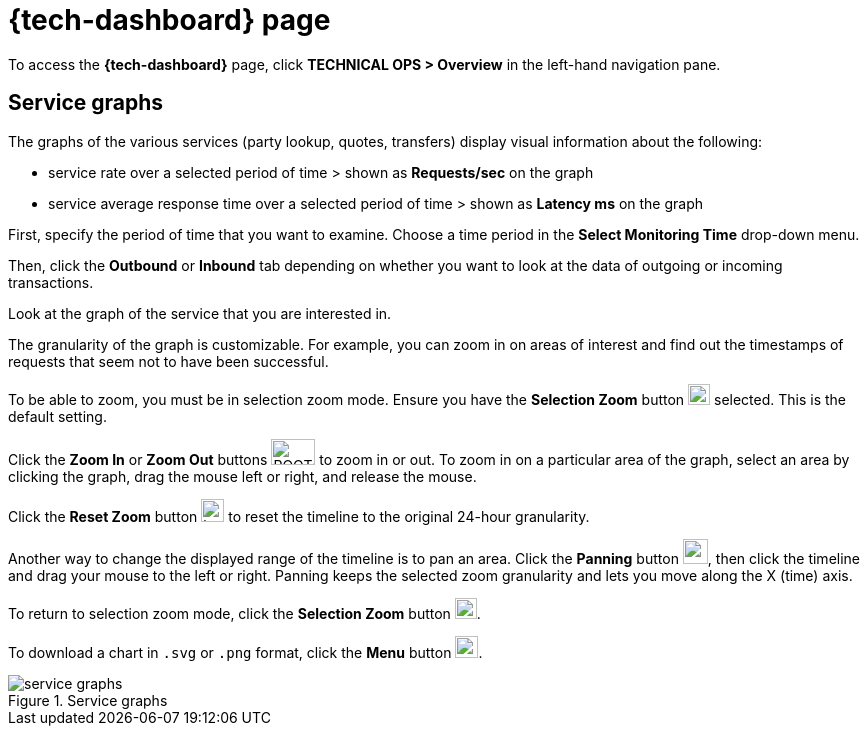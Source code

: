 = {tech-dashboard} page

To access the *{tech-dashboard}* page, click *TECHNICAL OPS > Overview* in the left-hand navigation pane.

////
== Connection health

The *Connection Health* indicator displays the connection status of the system. 

Possible values are:

* Connected (green dot)

.Connection health
image::connection_health.png[]
////

== Service graphs

The graphs of the various services (party lookup, quotes, transfers) display visual information about the following:

* service rate over a selected period of time > shown as *Requests/sec* on the graph
* service average response time over a selected period of time > shown as *Latency ms* on the graph

First, specify the period of time that you want to examine. Choose a time period in the *Select Monitoring Time* drop-down menu.

Then, click the *Outbound* or *Inbound* tab depending on whether you want to look at the data of outgoing or incoming transactions. 

Look at the graph of the service that you are interested in. 

The granularity of the graph is customizable. For example, you can zoom in on areas of interest and find out the timestamps of requests that seem not to have been successful.

//include::ROOT:partial$graphs.adoc[]

To be able to zoom, you must be in selection zoom mode. Ensure you have the *Selection Zoom* button image:selection_zoom_button.png[width=22,height=21] selected. This is the default setting. 

Click the *Zoom In* or *Zoom Out* buttons image:ROOT:zoom_in_zoom_out.png[width=44,height=26] to zoom in or out. To zoom in on a particular area of the graph, select an area by clicking the graph, drag the mouse left or right, and release the mouse.

Click the *Reset Zoom* button image:house_button.png[width=23,height=23] to reset the timeline to the original 24-hour granularity.

Another way to change the displayed range of the timeline is to pan an area. Click the *Panning* button image:panning_button.png[width=25,height=25], then click the timeline and drag your mouse to the left or right. Panning keeps the selected zoom granularity and lets you move along the X (time) axis.

To return to selection zoom mode, click the *Selection Zoom* button image:selection_zoom_button.png[width=22,height=21].

To download a chart in `.svg` or `.png` format, click the *Menu* button image:menu_button.png[width=23,height=22].

.Service graphs
image::service_graphs.png[]